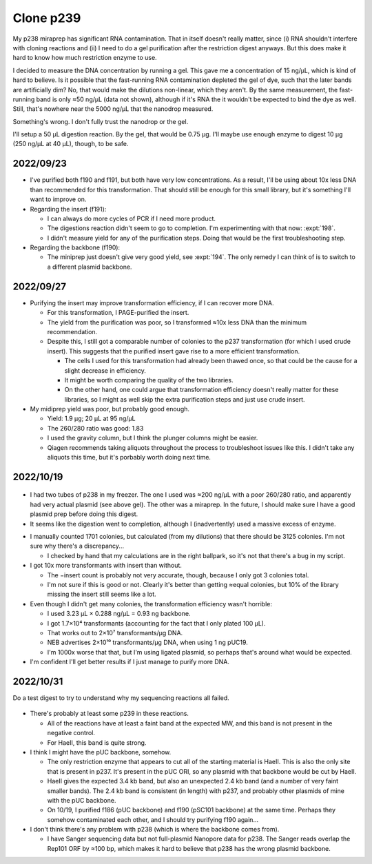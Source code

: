 **********
Clone p239
**********

My p238 miraprep has significant RNA contamination.  That in itself doesn't 
really matter, since (i) RNA shouldn't interfere with cloning reactions and 
(ii) I need to do a gel purification after the restriction digest anyways.  But 
this does make it hard to know how much restriction enzyme to use.  

I decided to measure the DNA concentration by running a gel.  This gave me a 
concentration of 15 ng/µL, which is kind of hard to believe.  Is it possible 
that the fast-running RNA contamination depleted the gel of dye, such that the 
later bands are artificially dim?  No, that would make the dilutions 
non-linear, which they aren't.  By the same measurement, the fast-running band 
is only ≈50 ng/µL (data not shown), although if it's RNA the it wouldn't be 
expected to bind the dye as well.  Still, that's nowhere near the 5000 ng/µL 
that the nanodrop measured.

Something's wrong.  I don't fully trust the nanodrop or the gel.

I'll setup a 50 µL digestion reaction.  By the gel, that would be 0.75 µg.  
I'll maybe use enough enzyme to digest 10 µg (250 ng/µL at 40 µL), though, to 
be safe.

2022/09/23
==========
- I've purified both f190 and f191, but both have very low concentrations.  As 
  a result, I'll be using about 10x less DNA than recommended for this 
  transformation.  That should still be enough for this small library, but it's 
  something I'll want to improve on.

- Regarding the insert (f191):

  - I can always do more cycles of PCR if I need more product.

  - The digestions reaction didn't seem to go to completion.  I'm experimenting 
    with that now: :expt:`198`.

  - I didn't measure yield for any of the purification steps.  Doing that would 
    be the first troubleshooting step.

- Regarding the backbone (f190):

  - The miniprep just doesn't give very good yield, see :expt:`194`.  The only 
    remedy I can think of is to switch to a different plasmid backbone.

2022/09/27
==========
.. protocol:: 20220926_make_p239.pdf 20220926_make_p239.txt

.. datatable:: 20220927_electrotransform_p239.csv

- Purifying the insert may improve transformation efficiency, if I can recover 
  more DNA.

  - For this transformation, I PAGE-purified the insert.

  - The yield from the purification was poor, so I transformed ≈10x less DNA 
    than the minimum recommendation.

  - Despite this, I still got a comparable number of colonies to the p237 
    transformation (for which I used crude insert).  This suggests that the 
    purified insert gave rise to a more efficient transformation.

    - The cells I used for this transformation had already been thawed once, so 
      that could be the cause for a slight decrease in efficiency.

    - It might be worth comparing the quality of the two libraries.

    - On the other hand, one could argue that transformation efficiency doesn't 
      really matter for these libraries, so I might as well skip the extra 
      purification steps and just use crude insert.

- My midiprep yield was poor, but probably good enough.

  - Yield: 1.9 µg; 20 µL at 95 ng/µL
  - The 260/280 ratio was good: 1.83
  - I used the gravity column, but I think the plunger columns might be easier.
  - Qiagen recommends taking aliquots throughout the process to troubleshoot 
    issues like this.  I didn't take any aliquots this time, but it's porbably 
    worth doing next time.

2022/10/19
==========
.. protocol:: 20221019_make_f190.txt

.. figure:: 20221019_gel_purify_f186_f190.svg

- I had two tubes of p238 in my freezer.  The one I used was ≈200 ng/µL with a 
  poor 260/280 ratio, and apparently had very actual plasmid (see above gel).  
  The other was a miraprep.  In the future, I should make sure I have a good 
  plasmid prep before doing this digest.

- It seems like the digestion went to completion, although I (inadvertently) 
  used a massive excess of enzyme.

.. protocol:: 20221020_make_p239.txt

.. datatable:: 20221021_electrotransform_p239.csv

- I manually counted 1701 colonies, but calculated (from my dilutions) that 
  there should be 3125 colonies.  I'm not sure why there's a discrepancy...

  - I checked by hand that my calculations are in the right ballpark, so it's 
    not that there's a bug in my script.

- I got 10x more transformants with insert than without.

  - The −insert count is probably not very accurate, though, because I only got 
    3 colonies total.

  - I'm not sure if this is good or not.  Clearly it's better than getting 
    ≈equal colonies, but 10% of the library missing the insert still seems like 
    a lot.

- Even though I didn't get many colonies, the transformation efficiency wasn't 
  horrible:

  - I used 3.23 µL × 0.288 ng/µL = 0.93 ng backbone.
  - I got 1.7×10⁴ transformants (accounting for the fact that I only plated 100 
    µL).
  - That works out to 2×10⁷ transformants/µg DNA.
  - NEB advertises 2×10¹⁰ transformants/µg DNA, when using 1 ng pUC19.
  - I'm 1000x worse that that, but I'm using ligated plasmid, so perhaps that's 
    around what would be expected.

- I'm confident I'll get better results if I just manage to purify more DNA.

2022/10/31
==========
Do a test digest to try to understand why my sequencing reactions all failed.

.. protocol:: 20221031_test_digest.txt

.. figure:: 20221031_test_digest_p239.svg

- There's probably at least some p239 in these reactions.

  - All of the reactions have at least a faint band at the expected MW, and 
    this band is not present in the negative control.

  - For HaeII, this band is quite strong.

- I think I might have the pUC backbone, somehow.

  - The only restriction enzyme that appears to cut all of the starting 
    material is HaeII.  This is also the only site that is present in p237.  
    It's present in the pUC ORI, so any plasmid with that backbone would be cut 
    by HaeII.

  - HaeII gives the expected 3.4 kb band, but also an unexpected 2.4 kb band 
    (and a number of very faint smaller bands).  The 2.4 kb band is consistent 
    (in length) with p237, and probably other plasmids of mine with the pUC 
    backbone.

  - On 10/19, I purified f186 (pUC backbone) and f190 (pSC101 backbone) at the 
    same time.  Perhaps they somehow contaminated each other, and I should try 
    purifying f190 again...

- I don't think there's any problem with p238 (which is where the backbone 
  comes from).

  - I have Sanger sequencing data but not full-plasmid Nanopore data for p238.  
    The Sanger reads overlap the Rep101 ORF by ≈100 bp, which makes it hard to 
    believe that p238 has the wrong plasmid backbone.
